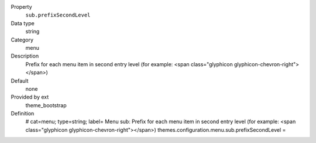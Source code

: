 .. ..................................
.. container:: table-row dl-horizontal panel panel-default constants theme_bootstrap cat_menu

	Property
		``sub.prefixSecondLevel``

	Data type
		string

	Category
		menu

	Description
		Prefix for each menu item in second entry level (for example: <span class="glyphicon glyphicon-chevron-right"></span>)

	Default
		none

	Provided by ext
		theme_bootstrap

	Definition
		# cat=menu; type=string; label= Menu sub: Prefix for each menu item in second entry level (for example: <span class="glyphicon glyphicon-chevron-right"></span>)
		themes.configuration.menu.sub.prefixSecondLevel = 
